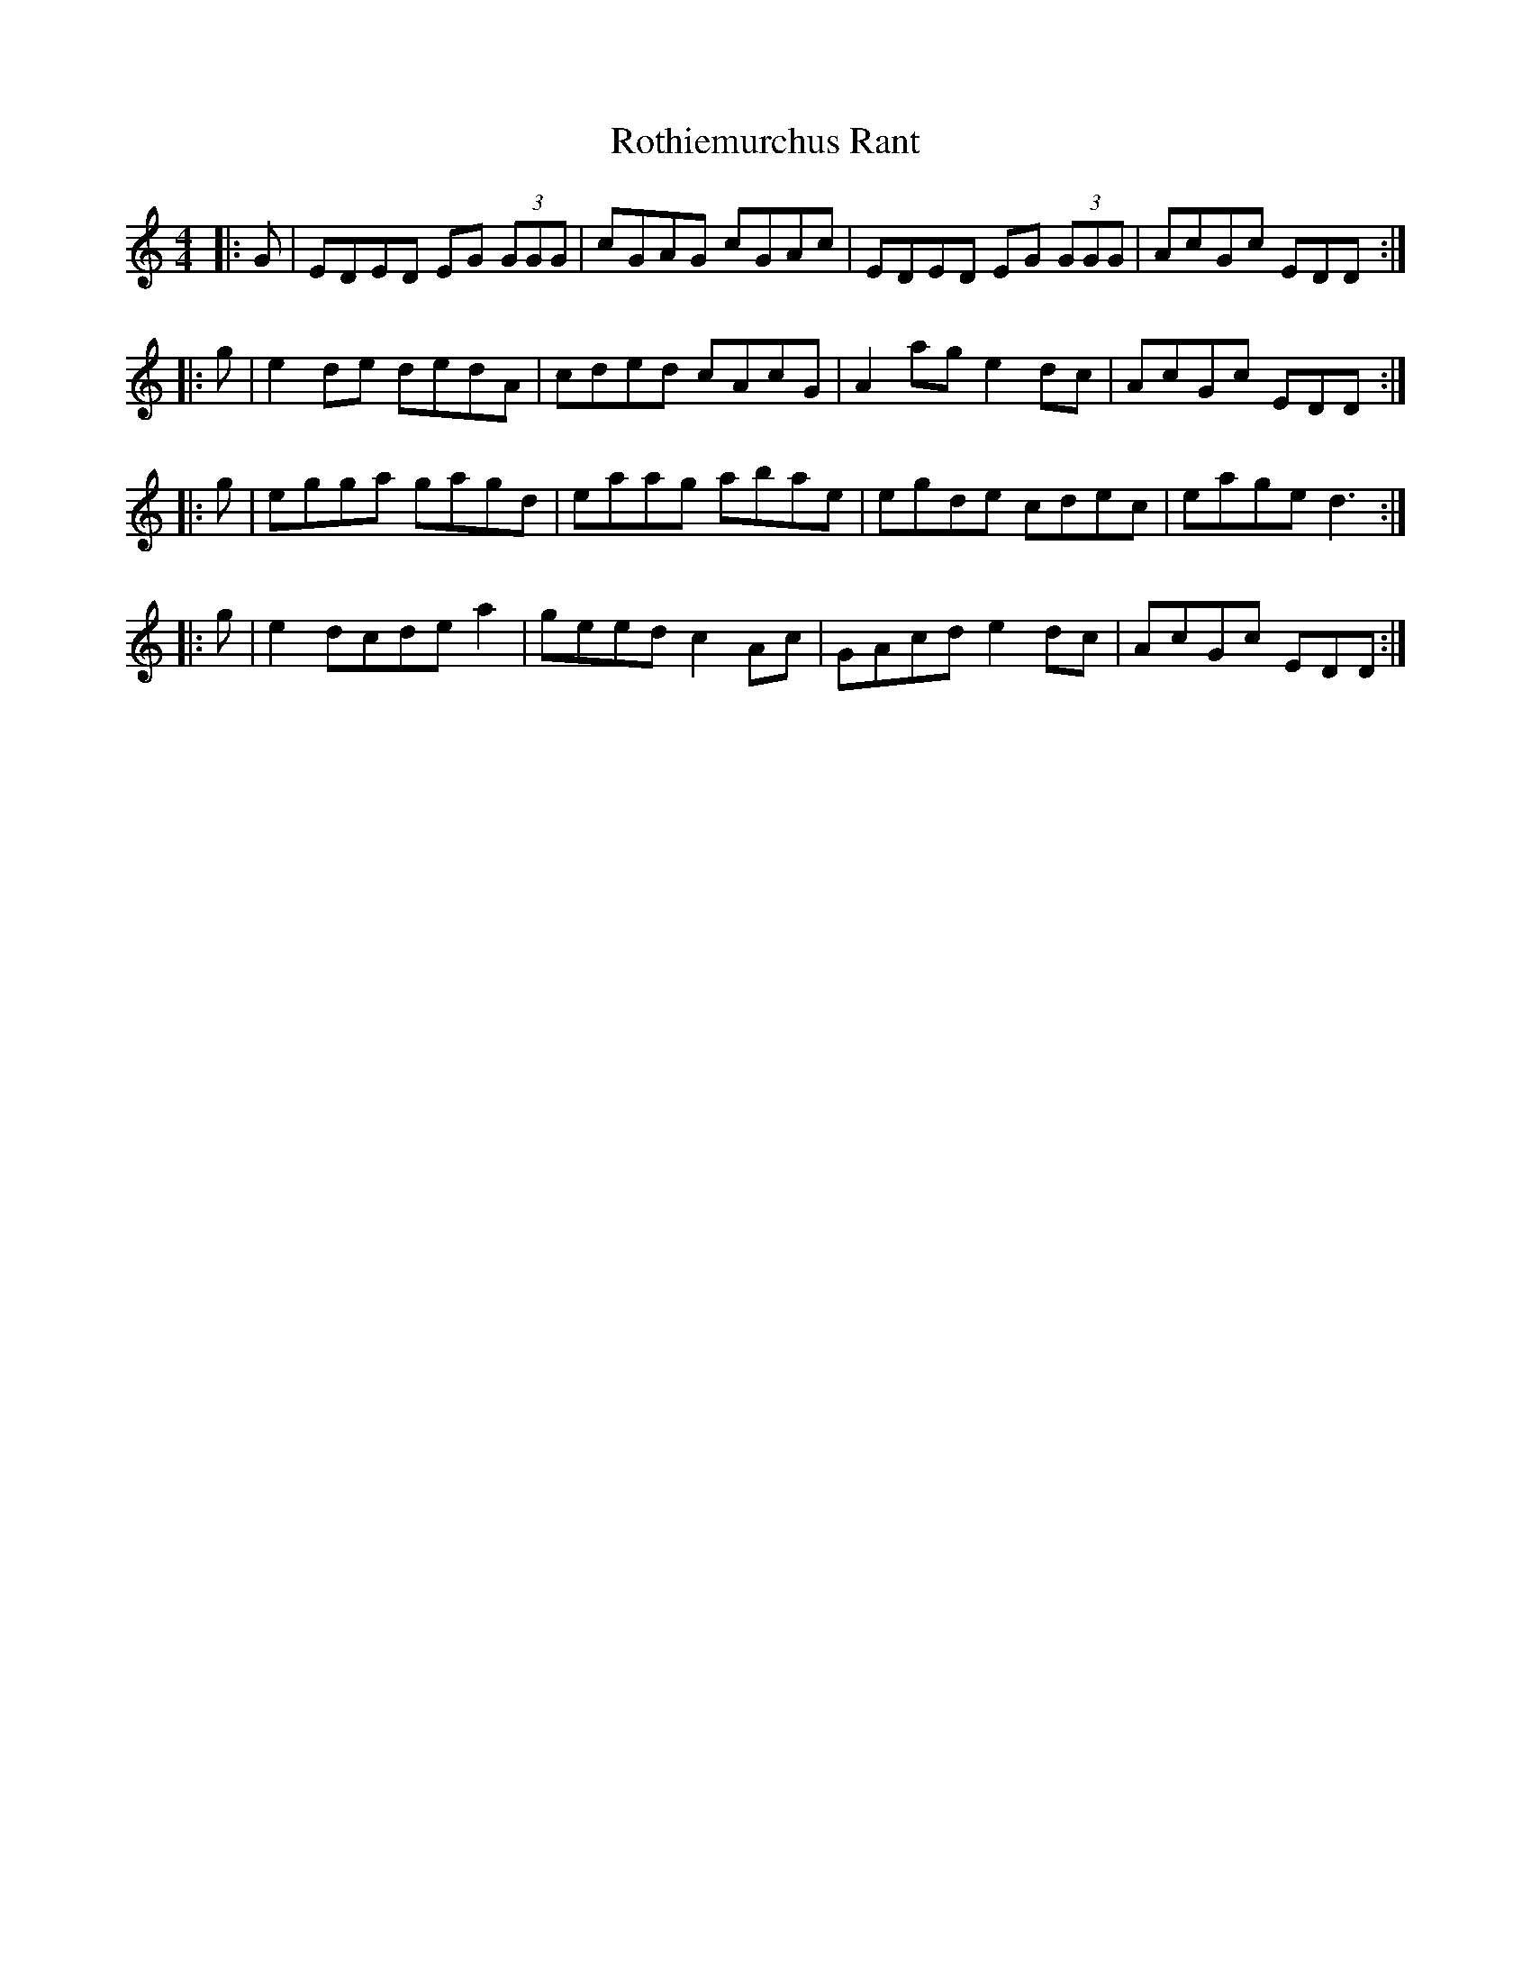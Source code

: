 X: 35401
T: Rothiemurchus Rant
R: strathspey
M: 4/4
K: Cmajor
|:G|EDED EG (3GGG|cGAG cGAc|EDED EG (3GGG|AcGc EDD:|
|:g|e2 de dedA|cded cAcG|A2 ag e2 dc|AcGc EDD:|
|:g|egga gagd|eaag abae|egde cdec|eage d3:|
|:g|e2 dcde a2|geed c2 Ac|GAcd e2 dc|AcGc EDD:|

